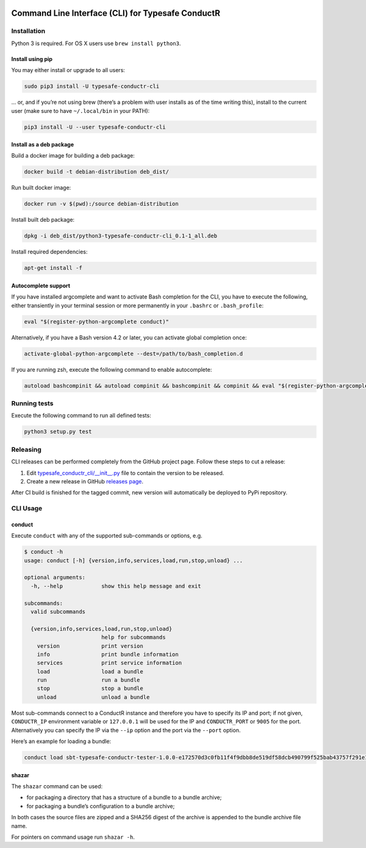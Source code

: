 |Build Status| |Latest Version|

Command Line Interface (CLI) for Typesafe ConductR
--------------------------------------------------

Installation
~~~~~~~~~~~~

Python 3 is required. For OS X users use ``brew install python3``.

Install using pip
^^^^^^^^^^^^^^^^^

You may either install or upgrade to all users:

.. code:: bash

    sudo pip3 install -U typesafe-conductr-cli

... or, and if you’re not using brew (there’s a problem with user installs as of the time writing this), install to the current user (make sure to have ``~/.local/bin`` in your PATH):

.. code:: bash

    pip3 install -U --user typesafe-conductr-cli

Install as a deb package
^^^^^^^^^^^^^^^^^^^^^^^^

Build a docker image for building a deb package:

.. code:: bash

    docker build -t debian-distribution deb_dist/

Run built docker image:

.. code:: bash

  docker run -v $(pwd):/source debian-distribution

Install built deb package:

.. code:: bash

    dpkg -i deb_dist/python3-typesafe-conductr-cli_0.1-1_all.deb

Install required dependencies:

.. code:: bash

    apt-get install -f

Autocomplete support
^^^^^^^^^^^^^^^^^^^^

If you have installed argcomplete and want to activate Bash completion for the CLI, you have to execute the following, either transiently in your terminal session or more permanently in your ``.bashrc`` or ``.bash_profile``:

.. code:: bash

    eval "$(register-python-argcomplete conduct)"

Alternatively, if you have a Bash version 4.2 or later, you can activate global completion once:

.. code:: bash

    activate-global-python-argcomplete --dest=/path/to/bash_completion.d

If you are running zsh, execute the following command to enable autocomplete:

.. code:: bash

    autoload bashcompinit && autoload compinit && bashcompinit && compinit && eval "$(register-python-argcomplete conduct)"

Running tests
~~~~~~~~~~~~~

Execute the following command to run all defined tests:

.. code:: bash

    python3 setup.py test

Releasing
~~~~~~~~~

CLI releases can be performed completely from the GitHub project page. Follow these steps to cut a release:

1. Edit `typesafe_conductr_cli/__init__.py`_ file to contain the version to be released.
2. Create a new release in GitHub `releases page`_.

After CI build is finished for the tagged commit, new version will automatically be deployed to PyPi repository.

CLI Usage
~~~~~~~~~

conduct
^^^^^^^

Execute ``conduct`` with any of the supported sub-commands or options,
e.g.

.. code:: bash

    $ conduct -h
    usage: conduct [-h] {version,info,services,load,run,stop,unload} ...

    optional arguments:
      -h, --help            show this help message and exit

    subcommands:
      valid subcommands

      {version,info,services,load,run,stop,unload}
                            help for subcommands
        version             print version
        info                print bundle information
        services            print service information
        load                load a bundle
        run                 run a bundle
        stop                stop a bundle
        unload              unload a bundle

Most sub-commands connect to a ConductR instance and therefore you have to specify its IP and port; if not given, ``CONDUCTR_IP`` environment variable or ``127.0.0.1`` will be used for the IP and ``CONDUCTR_PORT`` or ``9005`` for the port. Alternatively you can specify the IP via the ``--ip`` option and the port via the ``--port`` option.

Here’s an example for loading a bundle:

.. code:: bash

    conduct load sbt-typesafe-conductr-tester-1.0.0-e172570d3c0fb11f4f9dbb8de519df58dcb490799f525bab43757f291e1d104d.zip

shazar
^^^^^^

The ``shazar`` command can be used:

- for packaging a directory that has a structure of a bundle to a bundle archive;
- for packaging a bundle’s configuration to a bundle archive;

In both cases the source files are zipped and a SHA256 digest of the archive is appended to the bundle archive file name.

For pointers on command usage run ``shazar -h``.

.. |Build Status| image:: https://travis-ci.org/typesafehub/typesafe-conductr-cli.png
    :target: https://travis-ci.org/typesafehub/typesafe-conductr-cli
    :alt: Build Status
.. |Latest Version| image:: https://pypip.in/version/typesafe-conductr-cli/badge.svg?style=flat
    :target: https://pypi.python.org/pypi/typesafe-conductr-cli/
    :alt: Latest Version
.. _releases page: https://github.com/typesafehub/typesafe-conductr-cli/releases/new
.. _typesafe_conductr_cli/__init__.py: https://github.com/typesafehub/typesafe-conductr-cli/blob/master/typesafe_conductr_cli/__init__.py
